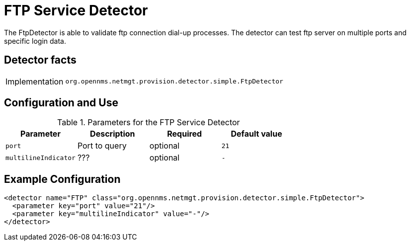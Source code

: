 = FTP Service Detector

The FtpDetector is able to validate ftp connection dial-up processes.
The detector can test ftp server on multiple ports and specific login data.

== Detector facts

[options="autowidth"]
|===
| Implementation | `org.opennms.netmgt.provision.detector.simple.FtpDetector`
|===

== Configuration and Use

.Parameters for the FTP Service Detector
[options="header, %autowidth"]
|===
| Parameter            | Description   | Required | Default value
| `port`               | Port to query | optional | `21`
| `multilineIndicator` | ???           | optional | `-`
|===

== Example Configuration

[source,xml]
----
<detector name="FTP" class="org.opennms.netmgt.provision.detector.simple.FtpDetector">
  <parameter key="port" value="21"/>
  <parameter key="multilineIndicator" value="-"/>
</detector>
----